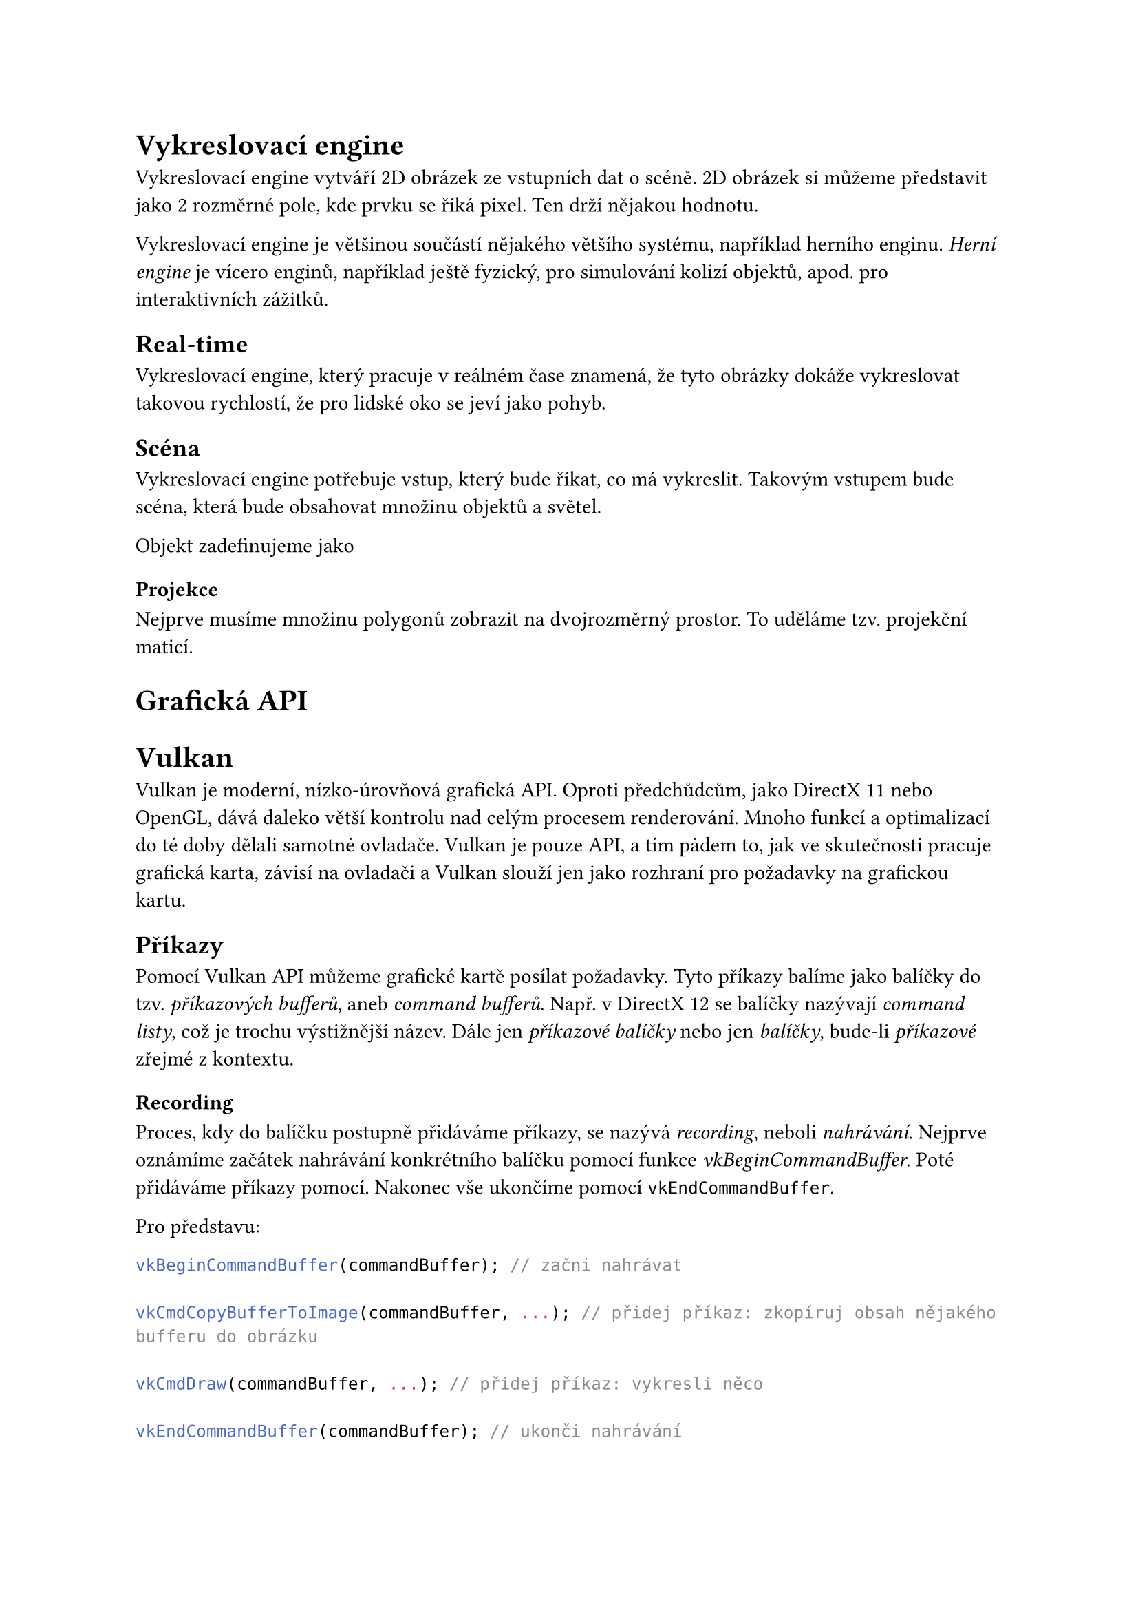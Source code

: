 = Vykreslovací engine

Vykreslovací engine vytváří 2D obrázek ze vstupních dat o scéně. 2D obrázek si můžeme představit jako 2 rozměrné pole, kde prvku se říká pixel. Ten drží nějakou hodnotu.

Vykreslovací engine je většinou součástí nějakého většího systému, například herního enginu. _Herní engine_ je vícero enginů, například ještě fyzický, pro simulování kolizí objektů, apod. pro interaktivních zážitků.

== Real-time

Vykreslovací engine, který pracuje v reálném čase znamená, že tyto obrázky dokáže vykreslovat takovou rychlostí, že pro lidské oko se jeví jako pohyb. 

== Scéna

Vykreslovací engine potřebuje vstup, který bude říkat, co má vykreslit. Takovým vstupem bude scéna, která bude obsahovat množinu objektů a světel.

Objekt zadefinujeme jako

=== Projekce

Nejprve musíme množinu polygonů zobrazit na dvojrozměrný prostor. To uděláme tzv. projekční maticí.






= Grafická API

= Vulkan

Vulkan je moderní, nízko-úrovňová grafická API. Oproti předchůdcům, jako DirectX 11 nebo OpenGL, dává daleko větší kontrolu nad celým procesem renderování. Mnoho funkcí a optimalizací do té doby dělali samotné ovladače. Vulkan je pouze API, a tím pádem to, jak ve skutečnosti pracuje grafická karta, závisí na ovladači a Vulkan slouží jen jako rozhraní pro požadavky na grafickou kartu.



== Příkazy

Pomocí Vulkan API můžeme grafické kartě posílat požadavky. Tyto příkazy balíme jako balíčky do tzv. _příkazových bufferů_, aneb _command bufferů_. Např. v DirectX 12 se balíčky nazývají _command listy_, což je trochu výstižnější název. Dále jen _příkazové balíčky_ nebo jen _balíčky_, bude-li _příkazové_ zřejmé z kontextu.



=== Recording 

Proces, kdy do balíčku postupně přidáváme příkazy, se nazývá _recording_, neboli _nahrávání_. Nejprve oznámíme začátek nahrávání konkrétního balíčku pomocí funkce _vkBeginCommandBuffer_. Poté přidáváme příkazy pomocí. Nakonec vše ukončíme pomocí `vkEndCommandBuffer`.

Pro představu:

```cpp
vkBeginCommandBuffer(commandBuffer); // začni nahrávat

vkCmdCopyBufferToImage(commandBuffer, ...); // přidej příkaz: zkopíruj obsah nějakého bufferu do obrázku

vkCmdDraw(commandBuffer, ...); // přidej příkaz: vykresli něco

vkEndCommandBuffer(commandBuffer); // ukonči nahrávání

```

Můžeme si všimnout, že volání, které přidá příkaz do balíčku, začíná `vkCmd`.

V předchozích API, jako OpenGL nebo DirectX 11, se příkazy takto neshlukovali. Bylo v režii ovladače zkusit příkazy optimalizovat a poslat do fronty. Nevýhodou bylo, že se muselo vše optimalizovat znovu a znovu každý snímek. Balíčky na druhou stranu můžeme nahrát jednou a posílat je už optimalizované vícekrát. Další výhodou je, že je možné nahrávat více balíčku současně, např. z různých vláken, a tím ještě více program zrychlit. 
// Definovat snímek, ovladač


== Posílání (Submit)

=== Fronta

Když chceme, aby se příkazy z balíčku vykonali, pošleme je do tzv. _fronty_. Protože CPU a GPU nejsou synchronizované, nemůžeme začít výpočet okamžitě. Proto se používá _fronta_, kterou grafická karta postupně vyprazdňuje.

Každá fronta je určité _rodiny_, kde každá _rodina_ umí vykonávat určitou sadu příkazů. Obecně jsou 3 sady:
- Grafická: Především vykreslování, ale jestliže _rodina_ umí tuto sadu, umí i _transfer_ sadu
- Transfer: Pro přesun dat na grafické kartě.
- Compute: 

Fronty ale nejsou tzv. _thread safe_, tedy nejsou připravené, aby se do nich nahrávalo z více vláken na CPU zároveň. Proto se jich vytváří více, většinou jedna pro každé vlákno, které k posílání budeme používat.

== Synchronizace

Je zaručeno, že grafická karta začne balíčky a příkazy v něm vykonávat ve stejném pořadí, jako do fronty přišli. Není ale zaručeno, že skončí ve stejném pořadí. To je problém, protože často se používá vícero iterací, než vznikne výsledný obrázek. Je tedy třeba, aby každá iterace proběhla ve správném pořadí.

=== Command bufferu
Můžeme synchronizovat command buffery pomocí semaforů.

=== Frontu
Příkazy ve frontě můžeme synchronizovat pomocí bariér. 

=== GPU to CPU
Pro synchronizaci mezi grafickou kartou a procesorem je tzv. fence, neboli plot. 


